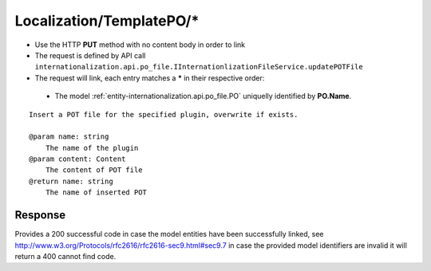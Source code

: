 .. _reuqest-LINK-Localization/TemplatePO/*:

**Localization/TemplatePO/***
==========================================================

* Use the HTTP **PUT** method with no content body in order to link
* The request is defined by API call ``internationalization.api.po_file.IInternationlizationFileService.updatePOTFile``
* The request will link, each entry matches a **\*** in their respective order:

 * The model :ref:`entity-internationalization.api.po_file.PO` uniquelly identified by **PO.Name**.


::

   Insert a POT file for the specified plugin, overwrite if exists.
   
   @param name: string
       The name of the plugin
   @param content: Content
       The content of POT file
   @return name: string
       The name of inserted POT


Response
-------------------------------------
Provides a 200 successful code in case the model entities have been successfully linked, see http://www.w3.org/Protocols/rfc2616/rfc2616-sec9.html#sec9.7 in case
the provided model identifiers are invalid it will return a 400 cannot find code.